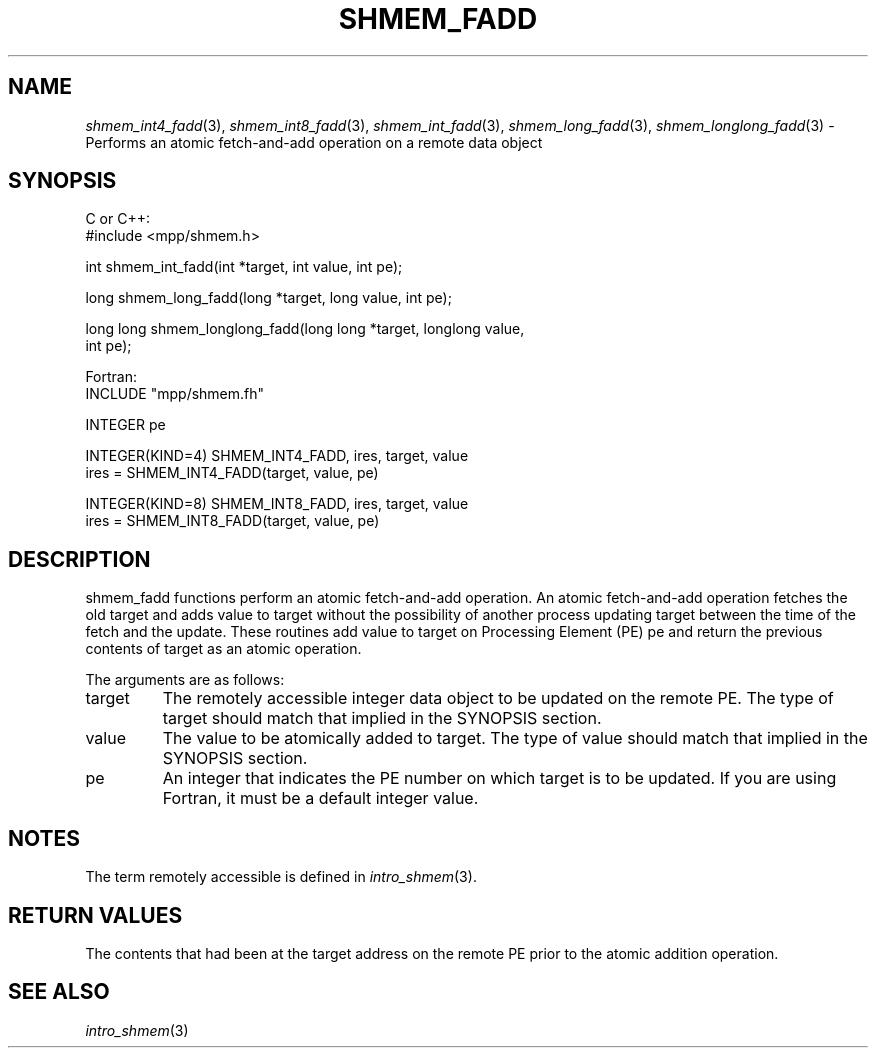 .\" -*- nroff -*-
.\" Copyright (c) 2015      University of Houston.  All rights reserved.
.\" Copyright (c) 2015      Mellanox Technologies, Inc.
.\" $COPYRIGHT$
.de Vb
.ft CW
.nf
..
.de Ve
.ft R

.fi
..
.TH "SHMEM\\_FADD" "3" "Dec 19, 2016" "1.10.5" "Open MPI"
.SH NAME

\fIshmem_int4_fadd\fP(3),
\fIshmem_int8_fadd\fP(3),
\fIshmem_int_fadd\fP(3),
\fIshmem_long_fadd\fP(3),
\fIshmem_longlong_fadd\fP(3)
\- Performs an atomic fetch\-and\-add operation on a remote data object
.SH SYNOPSIS

C or C++:
.Vb
#include <mpp/shmem.h>

int shmem_int_fadd(int *target, int value, int pe);

long shmem_long_fadd(long *target, long value, int pe);

long long shmem_longlong_fadd(long long *target, longlong value,
  int pe);
.Ve
Fortran:
.Vb
INCLUDE "mpp/shmem.fh"

INTEGER pe

INTEGER(KIND=4) SHMEM_INT4_FADD, ires, target, value
ires = SHMEM_INT4_FADD(target, value, pe)

INTEGER(KIND=8) SHMEM_INT8_FADD, ires, target, value
ires = SHMEM_INT8_FADD(target, value, pe)
.Ve
.SH DESCRIPTION

shmem_fadd functions perform an atomic fetch\-and\-add operation. An atomic
fetch\-and\-add operation fetches the old target and adds value to target without the
possibility of another process updating target between the time of the fetch and the update.
These routines add value to target on Processing Element (PE) pe and return the previous
contents of target as an atomic operation.
.PP
The arguments are as follows:
.TP
target
The remotely accessible integer data object to be updated on the remote PE. The
type of target should match that implied in the SYNOPSIS section.
.TP
value
The value to be atomically added to target. The type of value should match that
implied in the SYNOPSIS section.
.TP
pe
An integer that indicates the PE number on which target is to be updated. If you are
using Fortran, it must be a default integer value.
.PP
.SH NOTES

The term remotely accessible is defined in \fIintro_shmem\fP(3)\&.
.SH RETURN VALUES

The contents that had been at the target address on the remote PE prior to the atomic addition
operation.
.SH SEE ALSO

\fIintro_shmem\fP(3)
